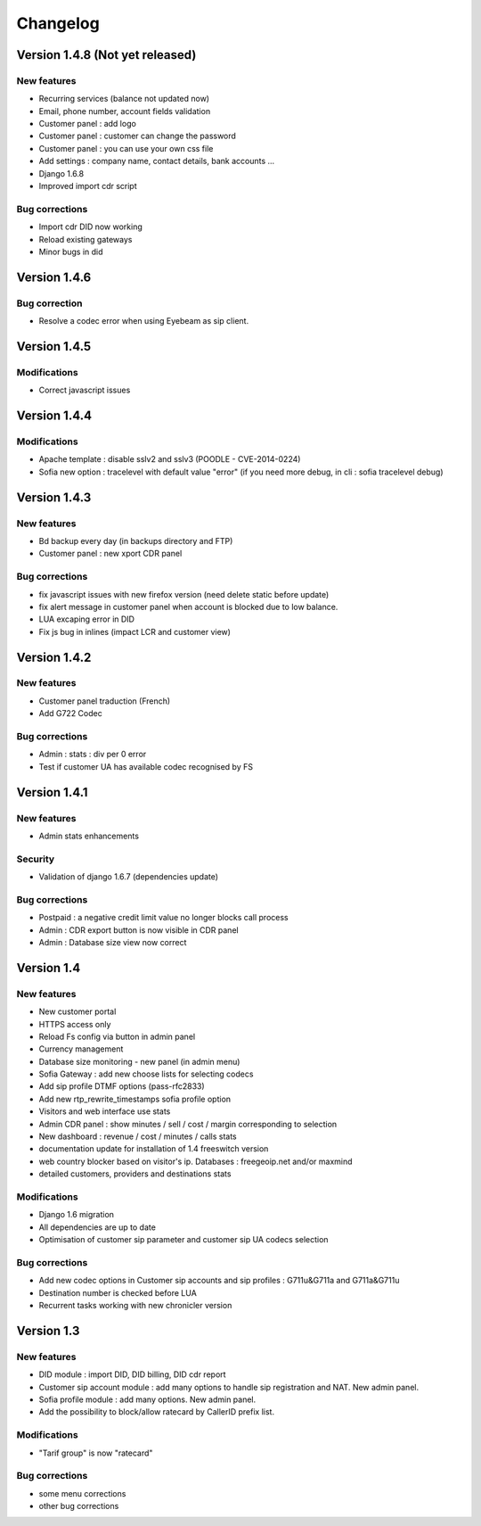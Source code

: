 Changelog
*********

Version 1.4.8 (Not yet released)
=============

New features
------------

* Recurring services (balance not updated now)
* Email, phone number, account fields validation
* Customer panel : add logo
* Customer panel : customer can change the password
* Customer panel : you can use your own css file
* Add settings : company name, contact details, bank accounts ...
* Django 1.6.8
* Improved import cdr script


Bug corrections
---------------

* Import cdr DID now working
* Reload existing gateways
* Minor bugs in did


Version 1.4.6
=============

Bug correction
------------

* Resolve a codec error when using Eyebeam as sip client.


Version 1.4.5
=============

Modifications
------------

* Correct javascript issues


Version 1.4.4
=============

Modifications
------------

* Apache template : disable sslv2 and sslv3 (POODLE - CVE-2014-0224)
* Sofia new option : tracelevel with default value "error" (if you need more debug, in cli : sofia tracelevel debug)


Version 1.4.3
=============

New features
------------

* Bd backup every day (in backups directory and FTP)
* Customer panel : new xport CDR panel


Bug corrections
---------------

* fix javascript issues with new firefox version (need delete static before update)
* fix alert message in customer panel when account is blocked due to low balance.
* LUA excaping error in DID
* Fix js bug in inlines (impact LCR and customer view)


Version 1.4.2
=============

New features
------------

* Customer panel traduction (French)
* Add G722 Codec


Bug corrections
---------------

* Admin : stats : div per 0 error
* Test if customer UA has available codec recognised by FS


Version 1.4.1
=============

New features
------------

* Admin stats enhancements

  
Security
--------

* Validation of django 1.6.7 (dependencies update)


Bug corrections
---------------

* Postpaid : a negative credit limit value no longer blocks call process
* Admin : CDR export button is now visible in CDR panel
* Admin : Database size view now correct


Version 1.4
============

New features
------------

* New customer portal
* HTTPS access only
* Reload Fs config via button in admin panel
* Currency management
* Database size monitoring - new panel (in admin menu)
* Sofia Gateway : add new choose lists for selecting codecs
* Add sip profile DTMF options (pass-rfc2833)
* Add new rtp_rewrite_timestamps sofia profile option
* Visitors and web interface use stats
* Admin CDR panel : show minutes / sell / cost / margin corresponding to selection
* New dashboard : revenue / cost / minutes / calls stats
* documentation update for installation of 1.4 freeswitch version
* web country blocker based on visitor's ip. Databases : freegeoip.net and/or maxmind
* detailed customers, providers and destinations stats

Modifications
-------------

* Django 1.6 migration
* All dependencies are up to date
* Optimisation of customer sip parameter and customer sip UA codecs selection

Bug corrections
---------------

* Add new codec options in Customer sip accounts and sip profiles : G711u&G711a and G711a&G711u
* Destination number is checked before LUA
* Recurrent tasks working with new chronicler version


Version 1.3
============

New features
------------

* DID module : import DID, DID billing, DID cdr report
* Customer sip account module : add many options to handle sip registration and NAT. New admin panel.
* Sofia profile module : add many options. New admin panel.
* Add the possibility to block/allow ratecard by CallerID prefix list.

Modifications
-------------

* "Tarif group" is now "ratecard"

Bug corrections
---------------

* some menu corrections
* other bug corrections
